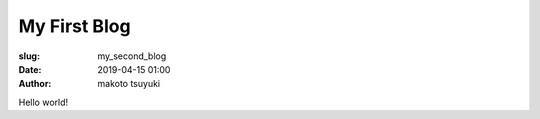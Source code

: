 My First Blog
================================================================

:slug: my_second_blog
:date: 2019-04-15 01:00
:author: makoto tsuyuki


Hello world!
